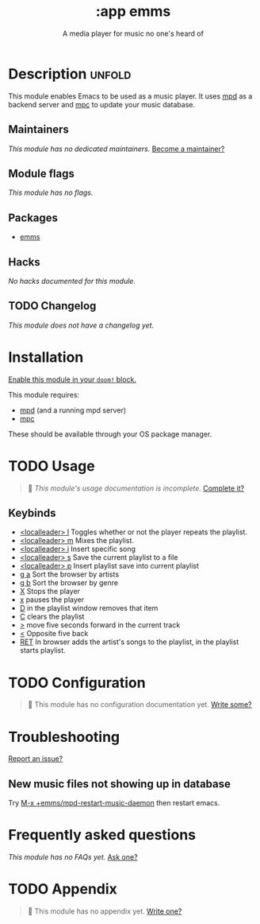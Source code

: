 #+title:    :app emms
#+subtitle: A media player for music no one's heard of
#+created:  March 06, 2021
#+since:    21.12.0

* Description :unfold:
This module enables Emacs to be used as a music player. It uses [[https://www.musicpd.org/][mpd]] as a backend
server and [[https://musicpd.org/clients/mpc/][mpc]] to update your music database.

** Maintainers
/This module has no dedicated maintainers./ [[doom-contrib-maintainer:][Become a maintainer?]]

** Module flags
/This module has no flags./

** Packages
- [[doom-package:][emms]]

** Hacks
/No hacks documented for this module./

** TODO Changelog
# This section will be machine generated. Don't edit it by hand.
/This module does not have a changelog yet./

* Installation
[[id:01cffea4-3329-45e2-a892-95a384ab2338][Enable this module in your ~doom!~ block.]]

This module requires:
- [[https://mpd.readthedocs.io/en/stable/user.html#installation][mpd]] (and a running mpd server)
- [[https://www.musicpd.org/clients/mpc/][mpc]]

These should be available through your OS package manager.

* TODO Usage
#+begin_quote
 🔨 /This module's usage documentation is incomplete./ [[doom-contrib-module:][Complete it?]]
#+end_quote

** Keybinds
- [[kbd:][<localleader> l]] Toggles whether or not the player repeats the playlist.
- [[kbd:][<localleader> m]] Mixes the playlist.
- [[kbd:][<localleader> i]] Insert specific song
- [[kbd:][<localleader> s]] Save the current playlist to a file
- [[kbd:][<localleader> p]] Insert playlist save into current playlist
- [[kbd:][g a]] Sort the browser by artists
- [[kbd:][g b]] Sort the browser by genre
- [[kbd:][X]] Stops the player
- [[kbd:][x]] pauses the player
- [[kbd:][D]] in the playlist window removes that item
- [[kbd:][C]] clears the playlist
- [[kbd:][>]] move five seconds forward in the current track
- [[kbd:][<]] Opposite five back
- [[kbd:][RET]] In browser adds the artist's songs to the playlist, in the playlist starts
  playlist.
  
* TODO Configuration
#+begin_quote
 🔨 This module has no configuration documentation yet. [[doom-contrib-module:][Write some?]]
#+end_quote

* Troubleshooting
[[doom-report:][Report an issue?]]

** New music files not showing up in database
Try [[kbd:][M-x +emms/mpd-restart-music-daemon]] then restart emacs.

* Frequently asked questions
/This module has no FAQs yet./ [[doom-suggest-faq:][Ask one?]]

* TODO Appendix
#+begin_quote
 🔨 This module has no appendix yet. [[doom-contrib-module:][Write one?]]
#+end_quote
